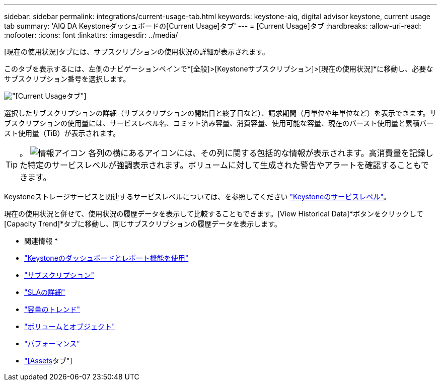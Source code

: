 ---
sidebar: sidebar 
permalink: integrations/current-usage-tab.html 
keywords: keystone-aiq, digital advisor keystone, current usage tab 
summary: 'AIQ DA Keystoneダッシュボードの[Current Usage]タブ' 
---
= [Current Usage]タブ
:hardbreaks:
:allow-uri-read: 
:nofooter: 
:icons: font
:linkattrs: 
:imagesdir: ../media/


[role="lead"]
[現在の使用状況]タブには、サブスクリプションの使用状況の詳細が表示されます。

このタブを表示するには、左側のナビゲーションペインで*[全般]>[Keystoneサブスクリプション]>[現在の使用状況]*に移動し、必要なサブスクリプション番号を選択します。

image:aiq-ks-dtls.png["[Current Usage]タブ"]

選択したサブスクリプションの詳細（サブスクリプションの開始日と終了日など）、請求期間（月単位や年単位など）を表示できます。サブスクリプションの使用量には、サービスレベル名、コミット済み容量、消費容量、使用可能な容量、現在のバースト使用量と累積バースト使用量（TiB）が表示されます。


TIP: 。 image:icon-info.png["情報アイコン"] 各列の横にあるアイコンには、その列に関する包括的な情報が表示されます。高消費量を記録した特定のサービスレベルが強調表示されます。ボリュームに対して生成された警告やアラートを確認することもできます。

Keystoneストレージサービスと関連するサービスレベルについては、を参照してください link:../concepts/service-levels.html["Keystoneのサービスレベル"]。

現在の使用状況と併せて、使用状況の履歴データを表示して比較することもできます。[View Historical Data]*ボタンをクリックして[Capacity Trend]*タブに移動し、同じサブスクリプションの履歴データを表示します。

* 関連情報 *

* link:../integrations/aiq-keystone-details.html["Keystoneのダッシュボードとレポート機能を使用"]
* link:../integrations/subscriptions-tab.html["サブスクリプション"]
* link:../integrations/sla-details-tab.html["SLAの詳細"]
* link:../integrations/capacity-trend-tab.html["容量のトレンド"]
* link:../integrations/volumes-objects-tab.html["ボリュームとオブジェクト"]
* link:../integrations/performance-tab.html["パフォーマンス"]
* link:../integrations/assets-tab.html["[Assets]タブ"]

